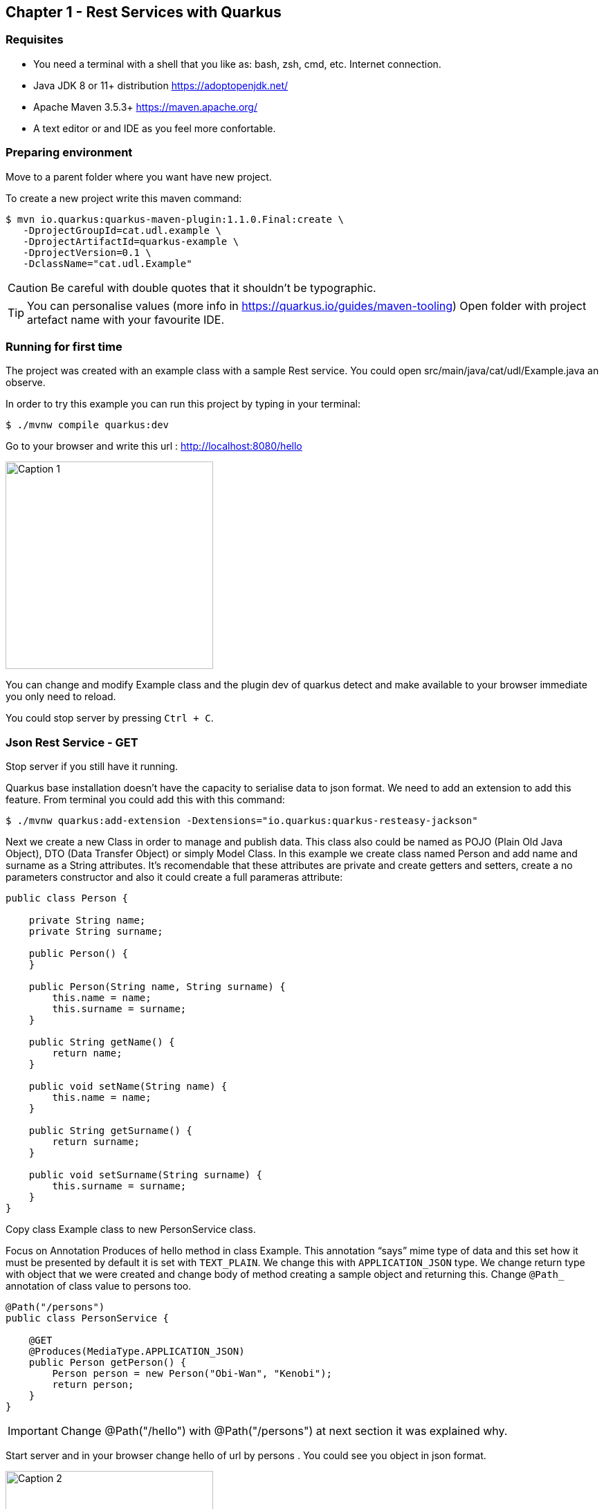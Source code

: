 :icons: font
== Chapter 1 - Rest Services with Quarkus

=== Requisites

- You need a terminal with a shell that you like as: bash, zsh, cmd, etc.
Internet connection.
- Java JDK 8 or 11+ distribution https://adoptopenjdk.net/
- Apache Maven 3.5.3+ https://maven.apache.org/
- A text editor or and IDE as you feel more confortable.


=== Preparing environment

Move to a parent folder where you want have new project.

To create a new project write this maven command:

[source,shell script]
----
$ mvn io.quarkus:quarkus-maven-plugin:1.1.0.Final:create \
   -DprojectGroupId=cat.udl.example \
   -DprojectArtifactId=quarkus-example \
   -DprojectVersion=0.1 \
   -DclassName="cat.udl.Example"
----

CAUTION: Be careful with double quotes that it shouldn't be typographic.

TIP: You can personalise values (more info in https://quarkus.io/guides/maven-tooling) Open folder with project artefact name with your favourite IDE.

=== Running for first time

The project was created with an example class with a sample Rest service.
You could open src/main/java/cat/udl/Example.java an observe.

In order to try this example you can run this project by typing in your terminal:

[source,shell script]
----
$ ./mvnw compile quarkus:dev
----

Go to your browser and write this url : http://localhost:8080/hello

image::tutorial-resources/1.png[Caption 1,300,align="center"]

You can change and modify Example class and the plugin dev of quarkus detect and make available to your browser immediate you only need to reload.

You could stop server by pressing ``Ctrl + C``.

=== Json Rest Service - GET

Stop server if you still have it running.

Quarkus base installation doesn’t have the capacity to serialise data to json format.
We need to add an extension to add this feature.
From terminal you could add this with this command:

[source,shell script]
----
$ ./mvnw quarkus:add-extension -Dextensions="io.quarkus:quarkus-resteasy-jackson"
----

Next we create a new Class in order to manage and publish data.
This class also could be named as POJO (Plain Old Java Object), DTO (Data Transfer Object) or simply Model Class.
In this example we create class named Person and add name and surname as a String attributes.
It’s recomendable that these attributes are private and create getters and setters, create a no parameters constructor and also it could create a full parameras attribute:

[source,java]
----
public class Person {

    private String name;
    private String surname;

    public Person() {
    }

    public Person(String name, String surname) {
        this.name = name;
        this.surname = surname;
    }

    public String getName() {
        return name;
    }

    public void setName(String name) {
        this.name = name;
    }

    public String getSurname() {
        return surname;
    }

    public void setSurname(String surname) {
        this.surname = surname;
    }
}
----

Copy class Example class to new PersonService class.

Focus on Annotation Produces of hello method in class Example.
This annotation “says” mime type of data and this set how it must be presented by default it is set with `TEXT_PLAIN`.
We change this with `APPLICATION_JSON` type.
We change return type with object that we were created and change body of method creating a sample object and returning this.
Change `@Path_` annotation of class value to persons too.

[source,java]
----
@Path("/persons")
public class PersonService {

    @GET
    @Produces(MediaType.APPLICATION_JSON)
    public Person getPerson() {
        Person person = new Person("Obi-Wan", "Kenobi");
        return person;
    }
}
----

IMPORTANT: Change @Path("/hello") with @Path("/persons") at next section it was explained why.

Start server and in your browser change hello of url by persons . You could see you object in json format.

image::tutorial-resources/2.png[Caption 2,300,align="center"]

===  Json Rest Service - Path Parameters

Best practices of rest services suggest that the url defines the resource that we like to access.
For this reason “hello” in our url isn’t correct and we shout change with "persons" on `@Path` class annotation that it identifies better our resources.
The annotation `@Path` could be on class and on methods and it was defining an hierarchy uri.
This best practices also says that if we make a query to get this top resource of persons we retrieve all resources so that we need to return a List of all Persons.

[source,java]
----
@GET
@Produces(MediaType.APPLICATION_JSON)
public List<Person> getAll() {
    Person person1 = new Person("Obi-Wan", "Kenobi");
    Person person2 = new Person("Leia", "Organa");
    return Arrays.asList(person1,person2);
}
----

image::tutorial-resources/3.png[Caption 3,500,align="center"]


If we get only one of this persons we can define a `GET` method with a specific resource of this for example `persons/0` or `persons/1`. We can put a Path param as a next sample:

[source,java]
----
@Path("/persons")
public class Example {
    @GET
    @Path("{id}")
    @Produces(MediaType.APPLICATION_JSON)
    public Person hello(@PathParam("id") int id) {
        Person person1 = new Person("Obi-Wan", "Kenobi");
        Person person2 = new Person("Leia", "Organa");
        List<Person> people = Arrays.asList(person1, person2);
        if (id>=0 && id<people.size()){
            return people.get(id);
        }
        throw new NotFoundException(); // to return 404
    }
}
----

image::tutorial-resources/4.png[Caption 4,300,align="center"]


You can notice that we throw a `NotFoundException` if the resource not exist this exception produces a 404 response code, it’s a convention to define that resource not exist.

=== Json Rest Service - POST, PUT, DELETE

Best practices of defining rest services defining that the URI defines de resource and HTTP methods define the action.
We resume this actions at next table:

[%header,cols="1,5",width="80%",align="center"]
|=========================================================
|METHOD |ACTION
|GET    |Retrive information
|POST   |Create a new resource  (creating new key)
|PUT    |Create or update a new resource (key is set in url)
|DELETE |Remove a resource.
|=========================================================

In previous section we test with `GET` method and with a browser we can test easily this but other methods we next some tool to test.
You could download a plug-in of your browser or you can download some tool as postman (https://www.getpostman.com/) or Insomnia (https://insomnia.rest/).

=== POST

When we need to create a new resource and a new url that identify this we use a post method.
This method should receive data and store this for this examples we don’t still use database and use Lists as example in an Application scoped class.

First we create a Repository class in-memory with 2 persons as first example. We use an @ApplicationScoped` of CDI specs that it helps to maintain same instance during all application live.

[source,java]
----
@ApplicationScoped
public class PersonsRepository {

    ArrayList<Person> personList;

    @PostConstruct
    public void init() {
        personList = new ArrayList<>();
        Person person1 = new Person("Obi-Wan", "Kenobi");
        Person person2 = new Person("Leia", "Organa");
        personList.add(person1);
        personList.add(person2);
    }

    public List<Person> getAll(){
        return personList;
    }


    public Optional<Person> get(int id) {
        if (id >= 0 && id < personList.size()) {
            return Optional.of(personList.get(id));
        }
        return Optional.empty();
    }

    public int add(Person person){
        personList.add(person);
        return personList.size()-1;
    }

    public Optional<Person>  replace(int id, Person person){
        if (id >= 0 && id < personList.size()) {
            personList.set(id, person);
            return Optional.of(person);
        }
        return Optional.empty();
    }

    public Optional<Person>  remove(int id){
        if (id >= 0 && id < personList.size()) {
            return Optional.of(personList.remove(id));
        }
        return Optional.empty();
    }
}
----

Next we replace `GET` methods to use new Repository class.
We inject Repository (it’s mandatory to use a default protection of injected attribute)

[source,java]
----
@Inject
PersonsRepository personsRepository;

@GET
@Produces(MediaType.APPLICATION_JSON)
public List<Person> getAll() {
    return personsRepository.getAll();
}

@GET
@Path("{id}")
@Produces(MediaType.APPLICATION_JSON)
public Person get(@PathParam("id") int id) {
    return personsRepository.get(id)
        .orElseThrow(NotFoundException::new);
}
----

We can create a `POST` method.
When we create a resource by using a `POST` method best practices define that we may return a 201 status code and a pointer to resource that we create this resource.

[source,java]
----
@POST
@Consumes(MediaType.APPLICATION_JSON)
@Produces(MediaType.APPLICATION_JSON)
public Response add(Person person, @Context UriInfo uriInfo) {
    int id = personsRepository.add(person);
    UriBuilder builder = uriInfo.getAbsolutePathBuilder();
    builder.path(Integer.toString(id));
    return Response.created(builder.build()).build();
}
----

You should put your attention in a new Annotation Consumes that this indicates what is the format of data that it accepts . The data is received by de parameter of method , in this case a Person.
`@Context UriInfo` is an auxiliar parameter that JAX-RS could provide that it helps to make a response resource url.

image::tutorial-resources/5.png[Caption 5,650,align="center"]

Now we can test new url in browser:

image::tutorial-resources/6.png[Caption 6,650,align="center"]

=== PUT

Put is a method to replace an a resource.
This may accomplish the property of idempotent, so that this returns the resource.

[source,java]
----
@PUT
@Path("{id}")
@Consumes(MediaType.APPLICATION_JSON)
@Produces(MediaType.APPLICATION_JSON)
public Person replace(@PathParam("id") int id, Person person) {
    return personsRepository.replace(id, person)
        .orElseThrow(NotFoundException::new);
}
----

We try to replace resource `/persons/1` You can view a result in your browser:

image::tutorial-resources/7.png[Caption 7,650,align="center"]

=== DELETE

Delete method as his name says it remove a resource.

[source,java]
----
@DELETE
@Path("{id}")
@Produces(MediaType.APPLICATION_JSON)
public Person remove(@PathParam("id") int id) {
    return personsRepository.remove(id)
        .orElseThrow(NotFoundException::new);
}
----

Let’s try it.

image::tutorial-resources/8.png[Caption 8,650,align="center"]

View result in browser:

image::tutorial-resources/9.png[Caption 9,500,align="center"]

=== Run in Docker Container

First you need to make a Dockerfile.
This file is a description how to build a container.

[source,dockerfile]
----
FROM openjdk:8-jre-slim
RUN mkdir -p /opt/app/lib
COPY target/lib/*.jar /opt/app/lib/
COPY target/quarkus-example-0.1-runner.jar /opt/app/
EXPOSE 8080
CMD ["java", "-jar", "/opt/app/quarkus-example-0.1-runner.jar"]
----

It starts from a base with system and java jre installed.
Next we create a path and copy own jar on this and finally start service.
We need to indicate what pots can be exposed.

To make a jar that will be copied we need to stop quarkus and run next maven command from Terminal.
You need to have a HelloService as when you created project in order to accomplish test that project has as an example.

[source,shell script]
----
$ mvn package
----

Next we could build a container from our Dockerfile.

[source,shell script]
----
$ docker build . -t quarkus-example
----

Docker starts to download and build a new image.
When it ends we can view all images that docker have.
We can view our image tagged with latest.

[source,shell script]
----
$ docker images
REPOSITORY                  TAG           IMAGE ID            CREATED             SIZE
quarkus-exam                latest        8a5626098a4d        4 minutes ago       184MB
----

Now we can start this image and test if it works correctly (it’s important you stop before if you have still running the project).

[source,shell script]
----
$ docker run -d -p 8080:8080 --name quarkus-example quarkus-example:latest
----

We can repeat all operations that we do when application was running directly on our terminal.